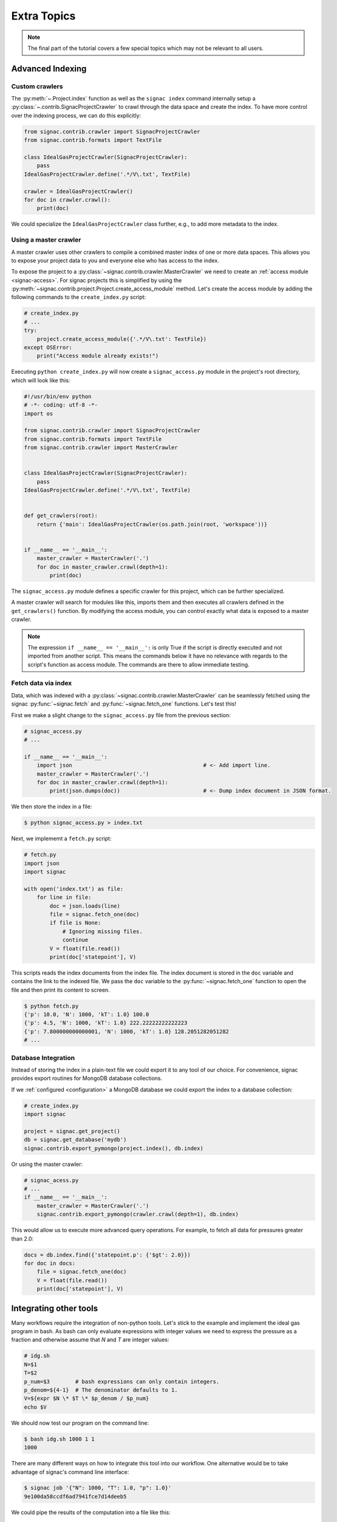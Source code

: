 .. _tutorial_extra:

============
Extra Topics
============

.. note::

    The final part of the tutorial covers a few special topics which may not be relevant to all users.

Advanced Indexing
=================

Custom crawlers
---------------

The :py:meth:`~.Project.index` function as well as the ``signac index`` command internally setup a :py:class:`~.contrib.SignacProjectCrawler` to crawl through the data space and create the index.
To have more control over the indexing process, we can do this explicitly:

.. code-block:: python
   
    from signac.contrib.crawler import SignacProjectCrawler
    from signac.contrib.formats import TextFile

    class IdealGasProjectCrawler(SignacProjectCrawler):
        pass
    IdealGasProjectCrawler.define('.*/V\.txt', TextFile)

    crawler = IdealGasProjectCrawler()
    for doc in crawler.crawl():
        print(doc)

We could specialize the ``IdealGasProjectCrawler`` class further, e.g., to add more metadata to the index.

Using a master crawler
----------------------

A master crawler uses other crawlers to compile a combined master index of one or more data spaces.
This allows you to expose your project data to you and everyone else who has access to the index.

To expose the project to a :py:class:`~signac.contrib.crawler.MasterCrawler` we need to create an :ref:`access module <signac-access>`.
For signac projects this is simplified by using the :py:meth:`~signac.contrib.project.Project.create_access_module` method.
Let's create the access module by adding the following commands to the ``create_index.py`` script:

.. code-block:: python

    # create_index.py
    # ...
    try:
        project.create_access_module({'.*/V\.txt': TextFile})
    except OSError:
        print("Access module already exists!")

Executing ``python create_index.py`` will now create a ``signac_access.py`` module in the project's root directory, which will look like this:

.. code-block:: bash

    #!/usr/bin/env python
    # -*- coding: utf-8 -*-
    import os

    from signac.contrib.crawler import SignacProjectCrawler
    from signac.contrib.formats import TextFile
    from signac.contrib.crawler import MasterCrawler


    class IdealGasProjectCrawler(SignacProjectCrawler):
        pass
    IdealGasProjectCrawler.define('.*/V\.txt', TextFile)


    def get_crawlers(root):
        return {'main': IdealGasProjectCrawler(os.path.join(root, 'workspace'))}


    if __name__ == '__main__':
        master_crawler = MasterCrawler('.')
        for doc in master_crawler.crawl(depth=1):
            print(doc)

The ``signac_access.py`` module defines a specific crawler for this project, which can be further specialized.

A master crawler will search for modules like this, imports them and then executes all crawlers defined in the ``get_crawlers()`` function.
By modifying the access module, you can control exactly what data is exposed to a master crawler.

.. note::

    The expression ``if __name__ == '__main__':`` is only True if the script is directly executed and not imported from another script.
    This means the commands below it have no relevance with regards to the script's function as access module.
    The commands are there to allow immediate testing.

Fetch data via index
--------------------

Data, which was indexed with a :py:class:`~signac.contrib.crawler.MasterCrawler` can be seamlessly fetched using the signac :py:func:`~signac.fetch` and :py:func:`~signac.fetch_one` functions.
Let's test this!

First we make a slight change to the ``signac_access.py`` file from the previous section:

.. code-block:: python

    # signac_access.py
    # ...

    if __name__ == '__main__':
        import json                                         # <- Add import line.
        master_crawler = MasterCrawler('.')
        for doc in master_crawler.crawl(depth=1):
            print(json.dumps(doc))                          # <- Dump index document in JSON format.

We then store the index in a file:

.. code-block:: bash

    $ python signac_access.py > index.txt

Next, we implememt a ``fetch.py`` script:

.. code-block:: python

    # fetch.py
    import json
    import signac

    with open('index.txt') as file:
        for line in file:
            doc = json.loads(line)
            file = signac.fetch_one(doc)
            if file is None:
                # Ignoring missing files.
                continue
            V = float(file.read())
            print(doc['statepoint'], V)

This scripts reads the index documents from the index file.
The index document is stored in the ``doc`` variable and contains the link to the indexed file.
We pass the ``doc`` variable to the :py:func:`~signac.fetch_one` function to open the file and then print its content to screen.

.. code-block:: bash

    $ python fetch.py
    {'p': 10.0, 'N': 1000, 'kT': 1.0} 100.0
    {'p': 4.5, 'N': 1000, 'kT': 1.0} 222.22222222222223
    {'p': 7.800000000000001, 'N': 1000, 'kT': 1.0} 128.2051282051282
    # ...

Database Integration
--------------------

Instead of storing the index in a plain-text file we could export it to any tool of our choice.
For convenience, signac provides export routines for MongoDB database collections.

If we :ref:`configured <configuration>` a MongoDB database we could export the index to a database collection:

.. code-block:: python

    # create_index.py
    import signac

    project = signac.get_project()
    db = signac.get_database('mydb')
    signac.contrib.export_pymongo(project.index(), db.index)

Or using the master crawler:

.. code-block:: python

    # signac_acess.py
    # ...
    if __name__ == '__main__':
        master_crawler = MasterCrawler('.')
        signac.contrib.export_pymongo(crawler.crawl(depth=1), db.index)

This would allow us to execute more advanced query operations.
For example, to fetch all data for pressures greater than 2.0:

.. code-block:: python

    docs = db.index.find({'statepoint.p': {'$gt': 2.0}})
    for doc in docs:
        file = signac.fetch_one(doc)
        V = float(file.read())
        print(doc['statepoint'], V)

Integrating other tools
=======================

Many workflows require the integration of non-python tools.
Let's stick to the example and implement the ideal gas program in bash.
As bash can only evaluate expressions with integer values we need to express the pressure as a fraction and otherwise assume that *N* and *T* are integer values:

.. code-block:: bash

    # idg.sh
    N=$1
    T=$2
    p_num=$3        # bash expressions can only contain integers.
    p_denom=${4-1}  # The denominator defaults to 1.
    V=${expr $N \* $T \* $p_denom / $p_num}
    echo $V

We should now test our program on the command line:

.. code-block:: bash

   $ bash idg.sh 1000 1 1
   1000

There are many different ways on how to integrate this tool into our workflow.
One alternative would be to take advantage of signac's command line interface:

.. code-block:: bash

    $ signac job '{"N": 1000, "T": 1.0, "p": 1.0}'
    9e100da58ccdf6ad7941fce7d14deeb5

We could pipe the results of the computation into a file like this:

.. code-block:: bash

    $ bash idg.sh 1000 1 1 > `signac job -cw '{"N": 1000, "T": 1.0, "p": 1.0}'`/V.txt

Another alternative is to use a python script to prepare the execution of the other tool.
This has the additional advantage that we can use the :py:mod:`fractions` module to work-around bash's integer limitation:

.. code-block:: python

    # prepare_idg.py
    from fractions import Fraction
    import signac

    cmd = 'bash idg.sh {N} {kT} {p_n} {p_d} > {out}'

    project = signac.get_project()
    for job in project.find_jobs():
        sp = job.statepoint()
        p = Fraction(sp['p'])
        print(cmd.format(
            N=int(sp['N']), kT=int(sp['kT']),
            p_n=p.numerator, p_d=p.denominator,
            out=job.fn('V.txt')))

This will generate a chain of one command for each state point in our data space:

.. code-block:: bash

    $ python prepare_idg.py
    bash idg.sh 1000 1 9 2 > /Users/csadorf/local/signac/examples/ideal_gas_project/workspace/b45a2485a44a46364cc60134360ea5af/V.txt
    bash idg.sh 1000 1 10 1 > /Users/csadorf/local/signac/examples/ideal_gas_project/workspace/5a456c131b0c5897804a4af8e77df5aa/V.txt
    # ...

To execute this we could simply pipe these commands into another bash script:

.. code-block:: bash

    $ python prepare_idg.py > run.sh
    $ bash run.sh
    $ # Or execute directly:
    $ python prepare_idg.py | bash


Custom Views
============

Sometimes it is advantageous to implement your own custom view routine.
This is an example for a flat linked view:

.. code-block:: python

    # create_flat_view.py
    import os
    import json

    import signac

    project = signac.get_project()
    statepoint_index = project.build_job_statepoint_index(exclude_const=True)

    for key, job_ids in dict(statepoint_index).items():
          sp = json.loads(key)
          name = '_'.join(str(x) for x in sp)
          dst = name + '_V.txt'
          os.symlink(job.fn('V.txt'), dst)

The :py:meth:`~.Project.build_job_statepoint_index` method generates a statepoint index, with complete statepoint paths as keys and a set of all corresponding jobs as value.
To create the flat view, we make sure to exclude all parameters which are constant over the whole data space by setting ``exclude_const=True``.

Executing this script, will create multiple symbolic links pointing to the source files with a parameter-based, human-readable name:

.. code-block:: bash

    $ python create_flat_view.py
    $ ls -1 *.txt
    p_0.1_V.txt
    p_10.0_V.txt
    # ...


Further reading
===============

This concludes the tutorial.
To learn more about the individual components, check out the :ref:`guide` or inspect the :ref:`api` documentation.
A quick overview of the most important components are provided in the :ref:`quickreference`.
